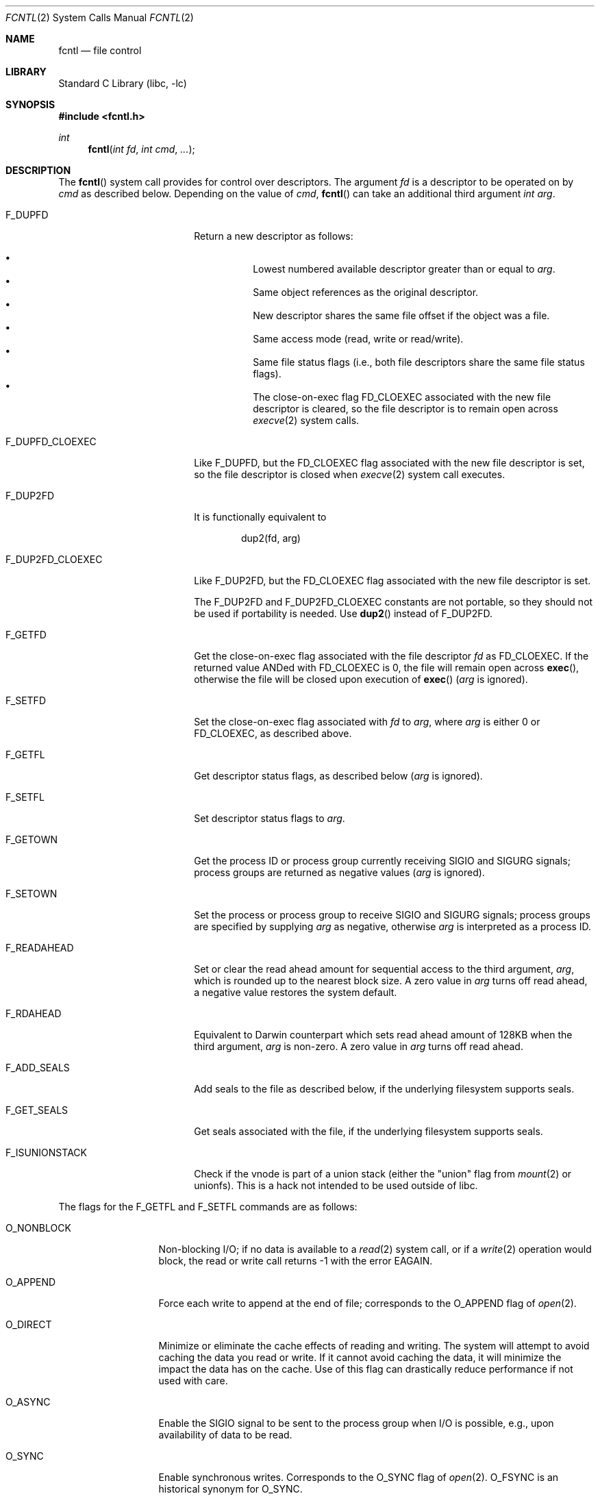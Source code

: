 .\" Copyright (c) 1983, 1993
.\"	The Regents of the University of California.  All rights reserved.
.\"
.\" Redistribution and use in source and binary forms, with or without
.\" modification, are permitted provided that the following conditions
.\" are met:
.\" 1. Redistributions of source code must retain the above copyright
.\"    notice, this list of conditions and the following disclaimer.
.\" 2. Redistributions in binary form must reproduce the above copyright
.\"    notice, this list of conditions and the following disclaimer in the
.\"    documentation and/or other materials provided with the distribution.
.\" 3. Neither the name of the University nor the names of its contributors
.\"    may be used to endorse or promote products derived from this software
.\"    without specific prior written permission.
.\"
.\" THIS SOFTWARE IS PROVIDED BY THE REGENTS AND CONTRIBUTORS ``AS IS'' AND
.\" ANY EXPRESS OR IMPLIED WARRANTIES, INCLUDING, BUT NOT LIMITED TO, THE
.\" IMPLIED WARRANTIES OF MERCHANTABILITY AND FITNESS FOR A PARTICULAR PURPOSE
.\" ARE DISCLAIMED.  IN NO EVENT SHALL THE REGENTS OR CONTRIBUTORS BE LIABLE
.\" FOR ANY DIRECT, INDIRECT, INCIDENTAL, SPECIAL, EXEMPLARY, OR CONSEQUENTIAL
.\" DAMAGES (INCLUDING, BUT NOT LIMITED TO, PROCUREMENT OF SUBSTITUTE GOODS
.\" OR SERVICES; LOSS OF USE, DATA, OR PROFITS; OR BUSINESS INTERRUPTION)
.\" HOWEVER CAUSED AND ON ANY THEORY OF LIABILITY, WHETHER IN CONTRACT, STRICT
.\" LIABILITY, OR TORT (INCLUDING NEGLIGENCE OR OTHERWISE) ARISING IN ANY WAY
.\" OUT OF THE USE OF THIS SOFTWARE, EVEN IF ADVISED OF THE POSSIBILITY OF
.\" SUCH DAMAGE.
.\"
.\"     @(#)fcntl.2	8.2 (Berkeley) 1/12/94
.\" $FreeBSD$
.\"
.Dd December FIXME, 2020
.Dt FCNTL 2
.Os
.Sh NAME
.Nm fcntl
.Nd file control
.Sh LIBRARY
.Lb libc
.Sh SYNOPSIS
.In fcntl.h
.Ft int
.Fn fcntl "int fd" "int cmd" "..."
.Sh DESCRIPTION
The
.Fn fcntl
system call provides for control over descriptors.
The argument
.Fa fd
is a descriptor to be operated on by
.Fa cmd
as described below.
Depending on the value of
.Fa cmd ,
.Fn fcntl
can take an additional third argument
.Fa "int arg" .
.Bl -tag -width F_DUP2FD_CLOEXEC
.It Dv F_DUPFD
Return a new descriptor as follows:
.Pp
.Bl -bullet -compact -offset 4n
.It
Lowest numbered available descriptor greater than or equal to
.Fa arg .
.It
Same object references as the original descriptor.
.It
New descriptor shares the same file offset if the object
was a file.
.It
Same access mode (read, write or read/write).
.It
Same file status flags (i.e., both file descriptors
share the same file status flags).
.It
The close-on-exec flag
.Dv FD_CLOEXEC
associated with the new file descriptor is cleared, so the file descriptor is
to remain open across
.Xr execve 2
system calls.
.El
.It Dv F_DUPFD_CLOEXEC
Like
.Dv F_DUPFD ,
but the
.Dv FD_CLOEXEC
flag associated with the new file descriptor is set, so the file descriptor
is closed when
.Xr execve 2
system call executes.
.It Dv F_DUP2FD
It is functionally equivalent to
.Bd -literal -offset indent
dup2(fd, arg)
.Ed
.It Dv F_DUP2FD_CLOEXEC
Like
.Dv F_DUP2FD ,
but the
.Dv FD_CLOEXEC
flag associated with the new file descriptor is set.
.Pp
The
.Dv F_DUP2FD
and
.Dv F_DUP2FD_CLOEXEC
constants are not portable, so they should not be used if
portability is needed.
Use
.Fn dup2
instead of
.Dv F_DUP2FD .
.It Dv F_GETFD
Get the close-on-exec flag associated with the file descriptor
.Fa fd
as
.Dv FD_CLOEXEC .
If the returned value ANDed with
.Dv FD_CLOEXEC
is 0,
the file will remain open across
.Fn exec ,
otherwise the file will be closed upon execution of
.Fn exec
.Fa ( arg
is ignored).
.It Dv F_SETFD
Set the close-on-exec flag associated with
.Fa fd
to
.Fa arg ,
where
.Fa arg
is either 0 or
.Dv FD_CLOEXEC ,
as described above.
.It Dv F_GETFL
Get descriptor status flags, as described below
.Fa ( arg
is ignored).
.It Dv F_SETFL
Set descriptor status flags to
.Fa arg .
.It Dv F_GETOWN
Get the process ID or process group
currently receiving
.Dv SIGIO
and
.Dv SIGURG
signals; process groups are returned
as negative values
.Fa ( arg
is ignored).
.It Dv F_SETOWN
Set the process or process group
to receive
.Dv SIGIO
and
.Dv SIGURG
signals;
process groups are specified by supplying
.Fa arg
as negative, otherwise
.Fa arg
is interpreted as a process ID.
.It Dv F_READAHEAD
Set or clear the read ahead amount for sequential access to the third
argument,
.Fa arg ,
which is rounded up to the nearest block size.
A zero value in
.Fa arg
turns off read ahead, a negative value restores the system default.
.It Dv F_RDAHEAD
Equivalent to Darwin counterpart which sets read ahead amount of 128KB
when the third argument,
.Fa arg
is non-zero.
A zero value in
.Fa arg
turns off read ahead.
.It Dv F_ADD_SEALS
Add seals to the file as described below, if the underlying filesystem supports
seals.
.It Dv F_GET_SEALS
Get seals associated with the file, if the underlying filesystem supports seals.
.It Dv F_ISUNIONSTACK
Check if the vnode is part of a union stack (either the "union" flag from
.Xr mount 2
or unionfs).
This is a hack not intended to be used outside of libc.
.El
.Pp
The flags for the
.Dv F_GETFL
and
.Dv F_SETFL
commands are as follows:
.Bl -tag -width O_NONBLOCKX
.It Dv O_NONBLOCK
Non-blocking I/O; if no data is available to a
.Xr read 2
system call, or if a
.Xr write 2
operation would block,
the read or write call returns -1 with the error
.Er EAGAIN .
.It Dv O_APPEND
Force each write to append at the end of file;
corresponds to the
.Dv O_APPEND
flag of
.Xr open 2 .
.It Dv O_DIRECT
Minimize or eliminate the cache effects of reading and writing.
The system
will attempt to avoid caching the data you read or write.
If it cannot
avoid caching the data, it will minimize the impact the data has on the cache.
Use of this flag can drastically reduce performance if not used with care.
.It Dv O_ASYNC
Enable the
.Dv SIGIO
signal to be sent to the process group
when I/O is possible, e.g.,
upon availability of data to be read.
.It Dv O_SYNC
Enable synchronous writes.
Corresponds to the
.Dv O_SYNC
flag of
.Xr open 2 .
.Dv O_FSYNC
is an historical synonym for
.Dv O_SYNC .
.It Dv O_DSYNC
Enable synchronous data writes.
Corresponds to the
.Dv O_DSYNC
flag of
.Xr open 2 .
.El
.Pp
The seals that may be applied with
.Dv F_ADD_SEALS
are as follows:
.Bl -tag -width F_SEAL_SHRINK
.It Dv F_SEAL_SEAL
Prevent any further seals from being applied to the file.
.It Dv F_SEAL_SHRINK
Prevent the file from being shrunk with
.Xr ftruncate 2 .
.It Dv F_SEAL_GROW
Prevent the file from being enlarged with
.Xr ftruncate 2 .
.It Dv F_SEAL_WRITE
Prevent any further
.Xr write 2
calls to the file.
Any writes in progress will finish before
.Fn fcntl
returns.
If any writeable mappings exist, F_ADD_SEALS will fail and return
.Dv EBUSY .
.El
.Pp
Seals are on a per-inode basis and require support by the underlying filesystem.
If the underlying filesystem does not support seals,
.Dv F_ADD_SEALS
and
.Dv F_GET_SEALS
will fail and return
.Dv EINVAL .
.Pp
Several commands are available for doing advisory file locking;
they all operate on the following structure:
.Bd -literal
struct flock {
	off_t	l_start;	/* starting offset */
	off_t	l_len;		/* len = 0 means until end of file */
	pid_t	l_pid;		/* lock owner */
	short	l_type;		/* lock type: read/write, etc. */
	short	l_whence;	/* type of l_start */
	int	l_sysid;	/* remote system id or zero for local */
};
.Ed
The commands available for advisory record locking are as follows:
.Bl -tag -width F_SETLKWX
.It Dv F_GETLK
Get the first lock that blocks the lock description pointed to by the
third argument,
.Fa arg ,
taken as a pointer to a
.Fa "struct flock"
(see above).
The information retrieved overwrites the information passed to
.Fn fcntl
in the
.Fa flock
structure.
If no lock is found that would prevent this lock from being created,
the structure is left unchanged by this system call except for the
lock type which is set to
.Dv F_UNLCK .
.It Dv F_SETLK
Set or clear a file segment lock according to the lock description
pointed to by the third argument,
.Fa arg ,
taken as a pointer to a
.Fa "struct flock"
(see above).
.Dv F_SETLK
is used to establish shared (or read) locks
.Pq Dv F_RDLCK
or exclusive (or write) locks,
.Pq Dv F_WRLCK ,
as well as remove either type of lock
.Pq Dv F_UNLCK .
If a shared or exclusive lock cannot be set,
.Fn fcntl
returns immediately with
.Er EAGAIN .
.It Dv F_SETLKW
This command is the same as
.Dv F_SETLK
except that if a shared or exclusive lock is blocked by other locks,
the process waits until the request can be satisfied.
If a signal that is to be caught is received while
.Fn fcntl
is waiting for a region, the
.Fn fcntl
will be interrupted if the signal handler has not specified the
.Dv SA_RESTART
(see
.Xr sigaction 2 ) .
.El
.Pp
When a shared lock has been set on a segment of a file,
other processes can set shared locks on that segment
or a portion of it.
A shared lock prevents any other process from setting an exclusive
lock on any portion of the protected area.
A request for a shared lock fails if the file descriptor was not
opened with read access.
.Pp
An exclusive lock prevents any other process from setting a shared lock or
an exclusive lock on any portion of the protected area.
A request for an exclusive lock fails if the file was not
opened with write access.
.Pp
The value of
.Fa l_whence
is
.Dv SEEK_SET ,
.Dv SEEK_CUR ,
or
.Dv SEEK_END
to indicate that the relative offset,
.Fa l_start
bytes, will be measured from the start of the file,
current position, or end of the file, respectively.
The value of
.Fa l_len
is the number of consecutive bytes to be locked.
If
.Fa l_len
is negative,
.Fa l_start
means end edge of the region.
The
.Fa l_pid
and
.Fa l_sysid
fields are only used with
.Dv F_GETLK
to return the process ID of the process holding a blocking lock and
the system ID of the system that owns that process.
Locks created by the local system will have a system ID of zero.
After a successful
.Dv F_GETLK
request, the value of
.Fa l_whence
is
.Dv SEEK_SET .
.Pp
Locks may start and extend beyond the current end of a file,
but may not start or extend before the beginning of the file.
A lock is set to extend to the largest possible value of the
file offset for that file if
.Fa l_len
is set to zero.
If
.Fa l_whence
and
.Fa l_start
point to the beginning of the file, and
.Fa l_len
is zero, the entire file is locked.
If an application wishes only to do entire file locking, the
.Xr flock 2
system call is much more efficient.
.Pp
There is at most one type of lock set for each byte in the file.
Before a successful return from an
.Dv F_SETLK
or an
.Dv F_SETLKW
request when the calling process has previously existing locks
on bytes in the region specified by the request,
the previous lock type for each byte in the specified
region is replaced by the new lock type.
As specified above under the descriptions
of shared locks and exclusive locks, an
.Dv F_SETLK
or an
.Dv F_SETLKW
request fails or blocks respectively when another process has existing
locks on bytes in the specified region and the type of any of those
locks conflicts with the type specified in the request.
.Pp
The queuing for
.Dv F_SETLKW
requests on local files is fair;
that is, while the thread is blocked,
subsequent requests conflicting with its requests will not be granted,
even if these requests do not conflict with existing locks.
.Pp
This interface follows the completely stupid semantics of System V and
.St -p1003.1-88
that require that all locks associated with a file for a given process are
removed when
.Em any
file descriptor for that file is closed by that process.
This semantic means that applications must be aware of any files that
a subroutine library may access.
For example if an application for updating the password file locks the
password file database while making the update, and then calls
.Xr getpwnam 3
to retrieve a record,
the lock will be lost because
.Xr getpwnam 3
opens, reads, and closes the password database.
The database close will release all locks that the process has
associated with the database, even if the library routine never
requested a lock on the database.
Another minor semantic problem with this interface is that
locks are not inherited by a child process created using the
.Xr fork 2
system call.
The
.Xr flock 2
interface has much more rational last close semantics and
allows locks to be inherited by child processes.
The
.Xr flock 2
system call is recommended for applications that want to ensure the integrity
of their locks when using library routines or wish to pass locks
to their children.
.Pp
The
.Fn fcntl ,
.Xr flock 2 ,
and
.Xr lockf 3
locks are compatible.
Processes using different locking interfaces can cooperate
over the same file safely.
However, only one of such interfaces should be used within
the same process.
If a file is locked by a process through
.Xr flock 2 ,
any record within the file will be seen as locked
from the viewpoint of another process using
.Fn fcntl
or
.Xr lockf 3 ,
and vice versa.
Note that
.Fn fcntl F_GETLK
returns \-1 in
.Fa l_pid
if the process holding a blocking lock previously locked the
file descriptor by
.Xr flock 2 .
.Pp
All locks associated with a file for a given process are
removed when the process terminates.
.Pp
All locks obtained before a call to
.Xr execve 2
remain in effect until the new program releases them.
If the new program does not know about the locks, they will not be
released until the program exits.
.Pp
A potential for deadlock occurs if a process controlling a locked region
is put to sleep by attempting to lock the locked region of another process.
This implementation detects that sleeping until a locked region is unlocked
would cause a deadlock and fails with an
.Er EDEADLK
error.
.Sh RETURN VALUES
Upon successful completion, the value returned depends on
.Fa cmd
as follows:
.Bl -tag -width F_GETOWNX -offset indent
.It Dv F_DUPFD
A new file descriptor.
.It Dv F_DUP2FD
A file descriptor equal to
.Fa arg .
.It Dv F_GETFD
Value of flag (only the low-order bit is defined).
.It Dv F_GETFL
Value of flags.
.It Dv F_GETOWN
Value of file descriptor owner.
.It other
Value other than -1.
.El
.Pp
Otherwise, a value of -1 is returned and
.Va errno
is set to indicate the error.
.Sh ERRORS
The
.Fn fcntl
system call will fail if:
.Bl -tag -width Er
.It Bq Er EAGAIN
The argument
.Fa cmd
is
.Dv F_SETLK ,
the type of lock
.Pq Fa l_type
is a shared lock
.Pq Dv F_RDLCK
or exclusive lock
.Pq Dv F_WRLCK ,
and the segment of a file to be locked is already
exclusive-locked by another process;
or the type is an exclusive lock and some portion of the
segment of a file to be locked is already shared-locked or
exclusive-locked by another process.
.It Bq Er EBADF
The
.Fa fd
argument
is not a valid open file descriptor.
.Pp
The argument
.Fa cmd
is
.Dv F_DUP2FD ,
and
.Fa arg
is not a valid file descriptor.
.Pp
The argument
.Fa cmd
is
.Dv F_SETLK
or
.Dv F_SETLKW ,
the type of lock
.Pq Fa l_type
is a shared lock
.Pq Dv F_RDLCK ,
and
.Fa fd
is not a valid file descriptor open for reading.
.Pp
The argument
.Fa cmd
is
.Dv F_SETLK
or
.Dv F_SETLKW ,
the type of lock
.Pq Fa l_type
is an exclusive lock
.Pq Dv F_WRLCK ,
and
.Fa fd
is not a valid file descriptor open for writing.
.It Bq Er EBUSY
The argument
.Fa cmd
is
.Dv F_ADD_SEALS ,
attempting to set
.Dv F_SEAL_WRITE ,
and writeable mappings of the file exist.
.It Bq Er EDEADLK
The argument
.Fa cmd
is
.Dv F_SETLKW ,
and a deadlock condition was detected.
.It Bq Er EINTR
The argument
.Fa cmd
is
.Dv F_SETLKW ,
and the system call was interrupted by a signal.
.It Bq Er EINVAL
The
.Fa cmd
argument
is
.Dv F_DUPFD
and
.Fa arg
is negative or greater than the maximum allowable number
(see
.Xr getdtablesize 2 ) .
.Pp
The argument
.Fa cmd
is
.Dv F_GETLK ,
.Dv F_SETLK
or
.Dv F_SETLKW
and the data to which
.Fa arg
points is not valid.
.Pp
The argument
.Fa cmd
is
.Dv F_ADD_SEALS
or
.Dv F_GET_SEALS ,
and the underlying filesystem does not support sealing.
.Pp
The argument
.Fa cmd
is invalid.
.It Bq Er EMFILE
The argument
.Fa cmd
is
.Dv F_DUPFD
and the maximum number of file descriptors permitted for the
process are already in use,
or no file descriptors greater than or equal to
.Fa arg
are available.
.It Bq Er ENOTTY
The
.Fa fd
argument is not a valid file descriptor for the requested operation.
This may be the case if
.Fa fd
is a device node, or a descriptor returned by
.Xr kqueue 2 .
.It Bq Er ENOLCK
The argument
.Fa cmd
is
.Dv F_SETLK
or
.Dv F_SETLKW ,
and satisfying the lock or unlock request would result in the
number of locked regions in the system exceeding a system-imposed limit.
.It Bq Er EOPNOTSUPP
The argument
.Fa cmd
is
.Dv F_GETLK ,
.Dv F_SETLK
or
.Dv F_SETLKW
and
.Fa fd
refers to a file for which locking is not supported.
.It Bq Er EOVERFLOW
The argument
.Fa cmd
is
.Dv F_GETLK ,
.Dv F_SETLK
or
.Dv F_SETLKW
and an
.Fa off_t
calculation overflowed.
.It Bq Er EPERM
The
.Fa cmd
argument
is
.Dv F_SETOWN
and
the process ID or process group given as an argument is in a
different session than the caller.
.Pp
The
.Fa cmd
argument
is
.Dv F_ADD_SEALS
and the
.Dv F_SEAL_SEAL
seal has already been set.
.It Bq Er ESRCH
The
.Fa cmd
argument
is
.Dv F_SETOWN
and
the process ID given as argument is not in use.
.El
.Pp
In addition, if
.Fa fd
refers to a descriptor open on a terminal device (as opposed to a
descriptor open on a socket), a
.Fa cmd
of
.Dv F_SETOWN
can fail for the same reasons as in
.Xr tcsetpgrp 3 ,
and a
.Fa cmd
of
.Dv F_GETOWN
for the reasons as stated in
.Xr tcgetpgrp 3 .
.Sh SEE ALSO
.Xr close 2 ,
.Xr dup2 2 ,
.Xr execve 2 ,
.Xr flock 2 ,
.Xr getdtablesize 2 ,
.Xr open 2 ,
.Xr sigaction 2 ,
.Xr lockf 3 ,
.Xr tcgetpgrp 3 ,
.Xr tcsetpgrp 3
.Sh STANDARDS
The
.Dv F_DUP2FD
constant is non portable.
It is provided for compatibility with AIX and Solaris.
.Pp
Per
.St -susv4 ,
a call with
.Dv F_SETLKW
should fail with
.Bq Er EINTR
after any caught signal
and should continue waiting during thread suspension such as a stop signal.
However, in this implementation a call with
.Dv F_SETLKW
is restarted after catching a signal with a
.Dv SA_RESTART
handler or a thread suspension such as a stop signal.
.Sh HISTORY
The
.Fn fcntl
system call appeared in
.Bx 4.2 .
.Pp
The
.Dv F_DUP2FD
constant first appeared in
.Fx 7.1 .
